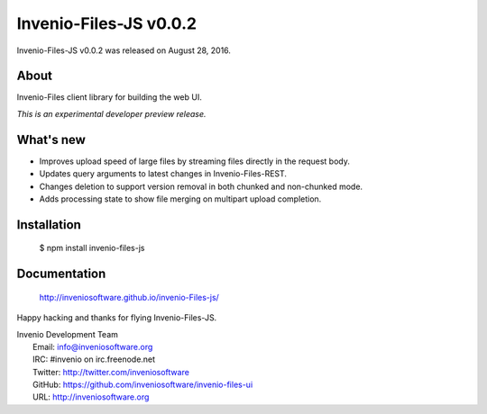===========================
 Invenio-Files-JS v0.0.2
===========================

Invenio-Files-JS v0.0.2 was released on August 28, 2016.

About
-----

Invenio-Files client library for building the web UI.

*This is an experimental developer preview release.*

What's new
----------

- Improves upload speed of large files by streaming files directly in the
  request body.

- Updates query arguments to latest changes in Invenio-Files-REST.

- Changes deletion to support version removal in both chunked and
  non-chunked mode.

- Adds processing state to show file merging on multipart upload completion.

Installation
------------

   $ npm install invenio-files-js

Documentation
-------------

   http://inveniosoftware.github.io/invenio-Files-js/

Happy hacking and thanks for flying Invenio-Files-JS.

| Invenio Development Team
|   Email: info@inveniosoftware.org
|   IRC: #invenio on irc.freenode.net
|   Twitter: http://twitter.com/inveniosoftware
|   GitHub: https://github.com/inveniosoftware/invenio-files-ui
|   URL: http://inveniosoftware.org
